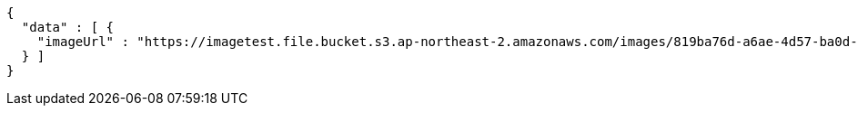[source,json,options="nowrap"]
----
{
  "data" : [ {
    "imageUrl" : "https://imagetest.file.bucket.s3.ap-northeast-2.amazonaws.com/images/819ba76d-a6ae-4d57-ba0d-8227c63fd45d.jpeg"
  } ]
}
----